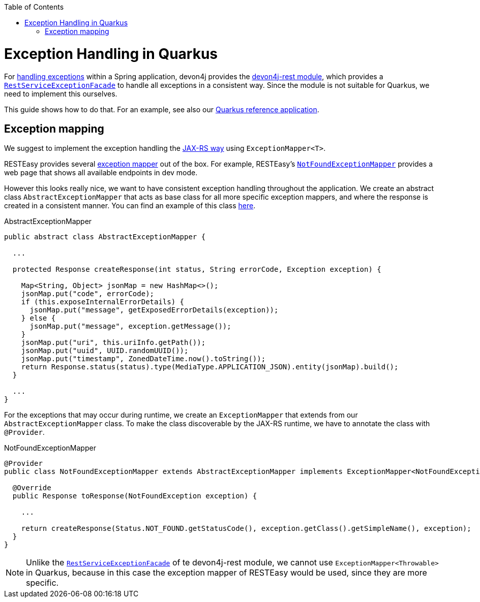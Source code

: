 :toc:  macro
toc::[]

= Exception Handling in Quarkus

For link:../guide-exceptions.asciidoc[handling exceptions] within a Spring application, devon4j provides the https://github.com/devonfw/devon4j/tree/master/modules/rest[devon4j-rest module], which provides a https://github.com/devonfw/devon4j/blob/develop/modules/rest/src/main/java/com/devonfw/module/rest/service/impl/RestServiceExceptionFacade.java[`RestServiceExceptionFacade`] to handle all exceptions in a consistent way. Since the module is not suitable for Quarkus, we need to implement this ourselves.

This guide shows how to do that. For an example, see also our https://github.com/devonfw-sample/devon4quarkus-reference[Quarkus reference application].

== Exception mapping

We suggest to implement the exception handling the https://quarkus.io/specs/jaxrs/2.1/index.html#exceptionmapper[JAX-RS way] using `ExceptionMapper<T>`.

RESTEasy provides several https://github.com/quarkusio/quarkus/tree/main/extensions/resteasy-classic/resteasy/runtime/src/main/java/io/quarkus/resteasy/runtime[exception mapper] out of the box. For example, RESTEasy's https://github.com/quarkusio/quarkus/blob/main/extensions/resteasy-classic/resteasy/runtime/src/main/java/io/quarkus/resteasy/runtime/NotFoundExceptionMapper.java[`NotFoundExceptionMapper`] provides a web page that shows all available endpoints in dev mode.

However this looks really nice, we want to have consistent exception handling throughout the application.
We create an abstract class `AbstractExceptionMapper` that acts as base class for all more specific exception mappers, and where the response is created in a consistent manner.
You can find an example of this class https://github.com/devonfw-sample/devon4quarkus-reference/tree/master/src/main/java/com/devonfw/quarkus/general/rest/exception/mapper/AbstractExceptionMapper.java[here].

.AbstractExceptionMapper
[source,java]
----
public abstract class AbstractExceptionMapper {

  ...

  protected Response createResponse(int status, String errorCode, Exception exception) {

    Map<String, Object> jsonMap = new HashMap<>();
    jsonMap.put("code", errorCode);
    if (this.exposeInternalErrorDetails) {
      jsonMap.put("message", getExposedErrorDetails(exception));
    } else {
      jsonMap.put("message", exception.getMessage());
    }
    jsonMap.put("uri", this.uriInfo.getPath());
    jsonMap.put("uuid", UUID.randomUUID());
    jsonMap.put("timestamp", ZonedDateTime.now().toString());
    return Response.status(status).type(MediaType.APPLICATION_JSON).entity(jsonMap).build();
  }

  ...
}
----

For the exceptions that may occur during runtime, we create an `ExceptionMapper` that extends from our `AbstractExceptionMapper` class. To make the class discoverable by the JAX-RS runtime, we have to annotate the class with `@Provider`.

.NotFoundExceptionMapper
[source,java]
----
@Provider
public class NotFoundExceptionMapper extends AbstractExceptionMapper implements ExceptionMapper<NotFoundException> {

  @Override
  public Response toResponse(NotFoundException exception) {

    ...

    return createResponse(Status.NOT_FOUND.getStatusCode(), exception.getClass().getSimpleName(), exception);
  }
}
----

NOTE: Unlike the https://github.com/devonfw/devon4j/blob/develop/modules/rest/src/main/java/com/devonfw/module/rest/service/impl/RestServiceExceptionFacade.java[`RestServiceExceptionFacade`] of te devon4j-rest module, we cannot use `ExceptionMapper<Throwable>` in Quarkus, because in this case the exception mapper of RESTEasy would be used, since they are more specific.

